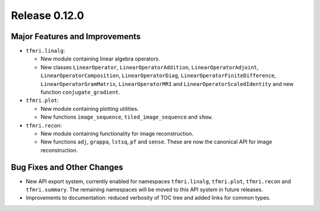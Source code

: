 Release 0.12.0
==============


Major Features and Improvements
-------------------------------

* ``tfmri.linalg``:

  * New module containing linear algebra operators.
  * New classes ``LinearOperator``, ``LinearOperatorAddition``,
    ``LinearOperatorAdjoint``, ``LinearOperatorComposition``,
    ``LinearOperatorDiag``, ``LinearOperatorFiniteDifference``,
    ``LinearOperatorGramMatrix``, ``LinearOperatorMRI`` and
    ``LinearOperatorScaledIdentity`` and new function ``conjugate_gradient``.

* ``tfmri.plot``:

  * New module containing plotting utilities.
  * New functions ``image_sequence``, ``tiled_image_sequence`` and ``show``.

* ``tfmri.recon``:

  * New module containing functionality for image reconstruction.
  * New functions ``adj``, ``grappa``, ``lstsq``, ``pf`` and ``sense``. These
    are now the canonical API for image reconstruction.

Bug Fixes and Other Changes
---------------------------

* New API export system, currently enabled for namespaces ``tfmri.linalg``,
  ``tfmri.plot``, ``tfmri.recon`` and ``tfmri.summary``. The remaining
  namespaces will be moved to this API system in future releases.
* Improvements to documentation: reduced verbosity of TOC tree and added links
  for common types.
